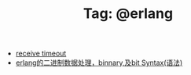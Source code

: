 # -*- coding:utf-8 -*-

#+TITLE: Tag: @erlang

#+LANGUAGE:  zh
   + [[file:../erlang/timeout.org][receive timeout]]
   + [[file:../erlang/binary_bit.org][erlang的二进制数据处理，binnary,及bit Syntax(语法)]]
